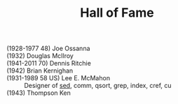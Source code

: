 # File           : cix-hall_of_fame.org
# Created        : <2016-11-06 Sun 22:27:11 GMT>
# Last Modified  : <2016-11-23 Wed 23:38:47 GMT> sharlatan
# Author         : sharlatan
# Maintainer(s   :
# Short          :

#+OPTIONS: num:nil


#+TITLE: Hall of Fame

- (1928-1977 48) Joe Ossanna  ::
- (1932) Douglas McIlroy  ::
- (1941-2011 70) Dennis Ritchie  ::
- (1942) Brian Kernighan  ::
- (1931-1989 58 US) Lee E. McMahon :: Designer of [[file:./cix-sed.org][sed]], comm, qsort, grep,
      index, cref, cu
- (1943) Thompson Ken  ::
